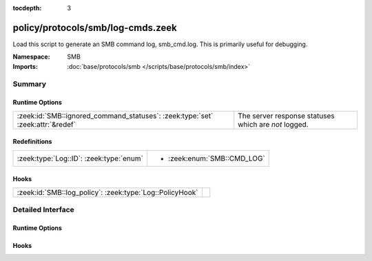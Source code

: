 :tocdepth: 3

policy/protocols/smb/log-cmds.zeek
==================================
.. zeek:namespace:: SMB

Load this script to generate an SMB command log, smb_cmd.log.
This is primarily useful for debugging.

:Namespace: SMB
:Imports: :doc:`base/protocols/smb </scripts/base/protocols/smb/index>`

Summary
~~~~~~~
Runtime Options
###############
============================================================================== ====================================================
:zeek:id:`SMB::ignored_command_statuses`: :zeek:type:`set` :zeek:attr:`&redef` The server response statuses which are *not* logged.
============================================================================== ====================================================

Redefinitions
#############
======================================= ===========================
:zeek:type:`Log::ID`: :zeek:type:`enum` 
                                        
                                        * :zeek:enum:`SMB::CMD_LOG`
======================================= ===========================

Hooks
#####
======================================================== =
:zeek:id:`SMB::log_policy`: :zeek:type:`Log::PolicyHook` 
======================================================== =


Detailed Interface
~~~~~~~~~~~~~~~~~~
Runtime Options
###############
.. zeek:id:: SMB::ignored_command_statuses
   :source-code: policy/protocols/smb/log-cmds.zeek 16 16

   :Type: :zeek:type:`set` [:zeek:type:`string`]
   :Attributes: :zeek:attr:`&redef`
   :Default:

      ::

         {
            "MORE_PROCESSING_REQUIRED"
         }


   The server response statuses which are *not* logged.

Hooks
#####
.. zeek:id:: SMB::log_policy
   :source-code: policy/protocols/smb/log-cmds.zeek 13 13

   :Type: :zeek:type:`Log::PolicyHook`




